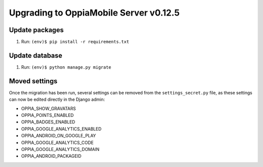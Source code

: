 Upgrading to OppiaMobile Server v0.12.5
=========================================

Update packages
----------------------------


#. Run: ``(env)$ pip install -r requirements.txt``


Update database 
-----------------

#. Run: ``(env)$ python manage.py migrate``


Moved settings
----------------

Once the migration has been run, several settings can be removed from the
``settings_secret.py`` file, as these settings can now be edited directly in 
the Django admin:

* OPPIA_SHOW_GRAVATARS
* OPPIA_POINTS_ENABLED
* OPPIA_BADGES_ENABLED
* OPPIA_GOOGLE_ANALYTICS_ENABLED
* OPPIA_ANDROID_ON_GOOGLE_PLAY

* OPPIA_GOOGLE_ANALYTICS_CODE
* OPPIA_GOOGLE_ANALYTICS_DOMAIN
* OPPIA_ANDROID_PACKAGEID

